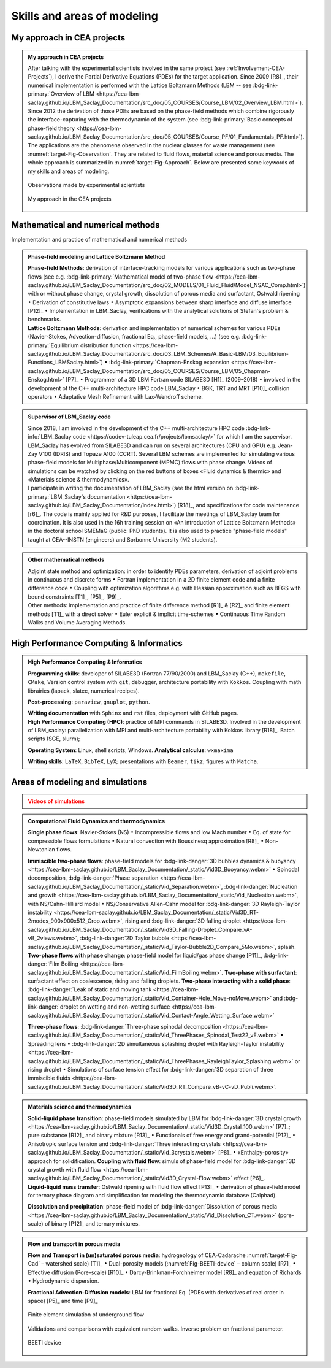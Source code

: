 .. |br| raw:: html

   <br />

.. _Skills-and-Areas:

Skills and areas of modeling
============================

My approach in CEA projects
---------------------------

.. admonition:: My approach in CEA projects
   :class: important

   After talking with the experimental scientists involved in the same project (see :ref:`Involvement-CEA-Projects`), I derive the Partial Derivative Equations (PDEs) for the target application. Since 2009 [R8]_, their numerical implementation is performed with the Lattice Boltzmann Methods (LBM -- see :bdg-link-primary:`Overview of LBM <https://cea-lbm-saclay.github.io/LBM_Saclay_Documentation/src_doc/05_COURSES/Course_LBM/02_Overview_LBM.html>`). Since 2012 the derivation of those PDEs are based on the phase-field methods which combine rigorously the interface-capturing with the thermodynamic of the system (see :bdg-link-primary:`Basic concepts of phase-field theory <https://cea-lbm-saclay.github.io/LBM_Saclay_Documentation/src_doc/05_COURSES/Course_PF/01_Fundamentals_PF.html>`).
   The applications are the phenomena observed in the nuclear glasses for waste management (see :numref:`target-Fig-Observation`. They are related to fluid flows, material science and porous media. The whole approach is summarized in :numref:`target-Fig-Approach`. Below are presented some keywords of my skills and areas of modeling.

   .. container:: twocol

      .. container:: leftside

         .. _target-Fig-Observation:
   
         .. figure:: ./FIGS/Fig_Observations.png
            :name: Fig-CEA-Cad
            :figclass: align-center
            :align: center
            :height: 230
            :width: 450
            :scale: 100 %
      
            Observations made by experimental scientists

      .. container:: rightside

         .. _target-Fig-Approach:
   
         .. figure:: ./FIGS/Fig_MyApproach.png
            :name: Fig-CEA-Cad
            :figclass: align-center
            :align: center
            :height: 230
            :width: 450
            :scale: 100 %
      
            My approach in the CEA projects


Mathematical and numerical methods 
----------------------------------

Implementation and practice of mathematical and numerical methods

.. admonition:: Phase-field modeling and Lattice Boltzmann Method

   .. container:: twocol

      .. container:: leftside

         **Phase-field Methods**: derivation of interface-tracking models for various applications such as two-phase flows (see e.g. :bdg-link-primary:`Mathematical model of two-phase flow <https://cea-lbm-saclay.github.io/LBM_Saclay_Documentation/src_doc/02_MODELS/01_Fluid_Fluid/Model_NSAC_Comp.html>`) with or without phase change, crystal growth, dissolution of porous media and surfactant, Ostwald ripening :math:`\bullet` Derivation of constitutive laws :math:`\bullet` Asymptotic expansions between sharp interface and diffuse interface [P12]_ :math:`\bullet` Implementation in LBM_Saclay, verifications with the analytical solutions of Stefan's problem & benchmarks. 

      .. container:: rightside

         **Lattice Boltzmann Methods**: derivation and implementation of numerical schemes for various PDEs (Navier-Stokes, Advection-diffusion, fractional Eq., phase-field models, ...) (see e.g. :bdg-link-primary:`Equilibrium distribution function <https://cea-lbm-saclay.github.io/LBM_Saclay_Documentation/src_doc/03_LBM_Schemes/A_Basic-LBM/03_Equilibrium-Functions_LBMSaclay.html>`) :math:`\bullet` :bdg-link-primary:`Chapman-Enskog expansion <https://cea-lbm-saclay.github.io/LBM_Saclay_Documentation/src_doc/05_COURSES/Course_LBM/05_Chapman-Enskog.html>` [P7]_ :math:`\bullet` Programmer of a 3D LBM Fortran code SILABE3D [H1]_ (2009–2018) :math:`\bullet` involved in the development of the C++ multi-architecture HPC code LBM_Saclay :math:`\bullet` BGK, TRT and MRT [P10]_ collision operators :math:`\bullet` Adaptative Mesh Refinement with Lax-Wendroff scheme. 

.. admonition:: Supervisor of LBM_Saclay code
   :class: hint
   
   .. container:: twocol

      .. container:: leftside

         Since 2018, I am involved in the development of the C++ multi-architecture HPC code :bdg-link-info:`LBM_Saclay code <https://codev-tuleap.cea.fr/projects/lbmsaclay/>` for which I am the supervisor. LBM_Saclay has evolved from SILABE3D and can run on several architectures (CPU and GPU) e.g. Jean-Zay V100 (IDRIS) and Topaze A100 (CCRT). Several LBM schemes are implemented for simulating various phase-field models for Multiphase/Multicomponent (MPMC) flows with phase change. Videos of simulations can be watched by clicking on the red buttons of boxes «Fluid dynamics & thermic» and «Materials science & thermodynamics».
      
      .. container:: rightside

         I participate in writing the documentation of LBM_Saclay (see the html version on :bdg-link-primary:`LBM_Saclay's documentation <https://cea-lbm-saclay.github.io/LBM_Saclay_Documentation/index.html>`) [R18]_, and specifications for code maintenance [r6]_. The code is mainly applied for R&D purposes, I facilitate the meetings of LBM_Saclay team for coordination. It is also used in the 16h training session on «An introduction of Lattice Boltzmann Methods» in the doctoral school SMEMaG (public: PhD students). It is also used to practice "phase-field models" taught at CEA--INSTN (engineers) and Sorbonne University (M2 students).

.. admonition:: Other mathematical methods

   .. container:: twocol

      .. container:: leftside

         Adjoint state method and optimization: in order to identify PDEs parameters, derivation of adjoint problems in continuous and discrete forms :math:`\bullet` Fortran implementation in a 2D finite element code and a finite difference code :math:`\bullet` Coupling with optimization algorithms e.g. with Hessian approximation such as BFGS with bound constraints [T1]_, [P5]_, [P9]_.
   
      .. container:: rightside

         Other methods: implementation and practice of finite difference method [R1]_ & [R2]_ and finite element methods [T1]_ with a direct solver :math:`\bullet` Euler explicit & implicit time-schemes :math:`\bullet` Continuous Time Random Walks and Volume Averaging Methods.

High Performance Computing & Informatics
----------------------------------------

.. admonition:: High Performance Computing & Informatics

   .. container:: twocol
      
      .. container:: leftside

         **Programming skills**: developer of SILABE3D (Fortran 77/90/2000) and LBM_Saclay (C++), ``makefile``, ``CMake``, Version control system with ``git``, debugger, architecture portability with ``Kokkos``. Coupling with math librairies (lapack, slatec, numerical recipes).

         **Post-processing**:  ``paraview``, ``gnuplot``,  ``python``.

         **Writing documentation** with ``Sphinx`` and ``rst`` files, deployment with GitHub pages.

      .. container:: rightside

         **High Performance Computing (HPC)**: practice of MPI commands in SILABE3D. Involved in the development of LBM_saclay: parallelization with MPI and multi-architecture portability with Kokkos library [R18]_. Batch scripts (SGE, slurm);

         **Operating System**: Linux, shell scripts, Windows. **Analytical calculus**: ``wxmaxima``
         
         **Writing skills**: ``LaTeX``, ``BibTeX``, ``LyX``; presentations with ``Beamer``, ``tikz``; figures with ``Matcha``.
         
Areas of modeling and simulations
---------------------------------

.. admonition:: Videos of simulations
   :class: error

   .. rst-class:: align-center

      |br|
      **Videos of simulations can be watched by clicking on the red buttons below** |br|
      |br|

.. admonition:: Computational Fluid Dynamics and thermodynamics
   :class: hint

   .. container:: twocol

      .. container:: leftside

         **Single phase flows**: Navier-Stokes (NS) :math:`\bullet` Incompressible flows and low Mach number :math:`\bullet` Eq. of state for compressible flows formulations :math:`\bullet` Natural convection with Boussinesq approximation [R8]_ :math:`\bullet` Non-Newtonian flows.

         **Immiscible two-phase flows**: phase-field models for :bdg-link-danger:`3D bubbles dynamics & buoyancy <https://cea-lbm-saclay.github.io/LBM_Saclay_Documentation/_static/Vid3D_Buoyancy.webm>` :math:`\bullet` Spinodal decomposition, :bdg-link-danger:`Phase separation <https://cea-lbm-saclay.github.io/LBM_Saclay_Documentation/_static/Vid_Separation.webm>`, :bdg-link-danger:`Nucleation and growth <https://cea-lbm-saclay.github.io/LBM_Saclay_Documentation/_static/Vid_Nucleation.webm>`, with NS/Cahn-Hilliard model :math:`\bullet` NS/Conservative Allen-Cahn model for :bdg-link-danger:`3D Rayleigh-Taylor instability <https://cea-lbm-saclay.github.io/LBM_Saclay_Documentation/_static/Vid3D_RT-2modes_900x900x512_Crop.webm>`, rising and :bdg-link-danger:`3D falling droplet <https://cea-lbm-saclay.github.io/LBM_Saclay_Documentation/_static/Vid3D_Falling-Droplet_Compare_vA-vB_2views.webm>`, :bdg-link-danger:`2D Taylor bubble <https://cea-lbm-saclay.github.io/LBM_Saclay_Documentation/_static/Vid_Taylor-Bubble2D_Compare_5Mo.webm>`, splash.

      .. container:: rightside

         **Two-phase flows with phase change**: phase-field model for liquid/gas phase change [P11]_, :bdg-link-danger:`Film Boiling <https://cea-lbm-saclay.github.io/LBM_Saclay_Documentation/_static/Vid_FilmBoiling.webm>`. **Two-phase with surfactant**: surfactant effect on coalescence, rising and falling droplets. **Two-phase interacting with a solid phase**: :bdg-link-danger:`Leak of static and moving tank <https://cea-lbm-saclay.github.io/LBM_Saclay_Documentation/_static/Vid_Container-Hole_Move-noMove.webm>` and :bdg-link-danger:`droplet on wetting and non-wetting surface <https://cea-lbm-saclay.github.io/LBM_Saclay_Documentation/_static/Vid_Contact-Angle_Wetting_Surface.webm>`

         **Three-phase flows**: :bdg-link-danger:`Three-phase spinodal decomposition <https://cea-lbm-saclay.github.io/LBM_Saclay_Documentation/_static/Vid_ThreePhases_Spinodal_Test22_vE.webm>` :math:`\bullet` Spreading lens :math:`\bullet` :bdg-link-danger:`2D simultaneous splashing droplet with Rayleigh-Taylor instability <https://cea-lbm-saclay.github.io/LBM_Saclay_Documentation/_static/Vid_ThreePhases_RayleighTaylor_Splashing.webm>` or rising droplet :math:`\bullet` Simulations of surface tension effect for :bdg-link-danger:`3D separation of three immiscible fluids <https://cea-lbm-saclay.github.io/LBM_Saclay_Documentation/_static/Vid3D_RT_Compare_vB-vC-vD_Publi.webm>`.

.. admonition:: Materials science and thermodynamics
   :class: hint

   .. container:: twocol

      .. container:: leftside

         **Solid-liquid phase transition**: phase-field models simulated by LBM for :bdg-link-danger:`3D crystal growth <https://cea-lbm-saclay.github.io/LBM_Saclay_Documentation/_static/Vid3D_Crystal_100.webm>` [P7]_; pure substance [R12]_ and binary mixture [R13]_ :math:`\bullet` Functionals of free energy and grand-potential [P12]_ :math:`\bullet` Anisotropic surface tension and :bdg-link-danger:`Three interacting crystals <https://cea-lbm-saclay.github.io/LBM_Saclay_Documentation/_static/Vid_3crystals.webm>` [P8]_ :math:`\bullet` «Enthalpy-porosity» approach for solidification.
         **Coupling with fluid flow**: simuls of phase-field model for :bdg-link-danger:`3D crystal growth with fluid flow <https://cea-lbm-saclay.github.io/LBM_Saclay_Documentation/_static/Vid3D_Crystal-Flow.webm>` effect [P6]_.

      .. container:: rightside

         **Liquid-liquid mass transfer**: Ostwald ripening with fluid flow effect [P13]_ :math:`\bullet` derivation of phase-field model for ternary phase diagram and simplification for modeling the thermodynamic database (Calphad).

         **Dissolution and precipitation**: phase-field model of :bdg-link-danger:`Dissolution of porous media <https://cea-lbm-saclay.github.io/LBM_Saclay_Documentation/_static/Vid_Dissolution_CT.webm>` (pore-scale) of binary [P12]_ and ternary mixtures.

.. rst-class:: align-center

   See other videos of simulations on LBM_Saclay's documentation (:bdg-link-primary:`Videos gallery of simulations with LBM <https://cea-lbm-saclay.github.io/LBM_Saclay_Documentation/src_doc/02_MODELS/01_Fluid_Fluid/Model_NSAC_Comp.html>` and :bdg-link-primary:`run_training_lbm <https://cea-lbm-saclay.github.io/LBM_Saclay_Documentation/src_doc/01_USER_GUIDE/RUN_TRAINING_LBM/runtraininglbm.html>`)

.. admonition:: Flow and transport in porous media
   :class: note

   .. container:: twocol

      .. container:: leftside

         **Flow and Transport in (un)saturated porous media**: hydrogeology of CEA-Cadarache :numref:`target-Fig-Cad` – watershed scale) [T1]_ :math:`\bullet` Dual-porosity models (:numref:`Fig-BEETI-device` – column scale) [R7]_ :math:`\bullet` Effective diffusion (Pore-scale) [R10]_ :math:`\bullet` Darcy-Brinkman-Forchheimer model [R8]_ and equation of Richards :math:`\bullet` Hydrodynamic dispersion.

         **Fractional Advection-Diffusion models**: LBM for fractional Eq. (PDEs with derivatives of real order in space) [P5]_ and time [P9]_

         .. _target-Fig-Cad:
   
         .. figure:: ./FIGS/Fig_CEA-Cad.png
            :name: Fig-CEA-Cad
            :figclass: align-center
            :align: center
            :height: 120
            :width: 450
            :scale: 100 %
      
            Finite element simulation of underground flow

      .. container:: rightside

         Validations and comparisons with equivalent random walks. Inverse problem on fractional parameter.

         .. _Fig-BEETI-device:
   
         .. figure:: ./FIGS/Fig_BEETI.png
            :name: Fig-CEA-Cad
            :figclass: align-center
            :align: center
            :height: 230
            :width: 450
            :scale: 100 %
      
            BEETI device

